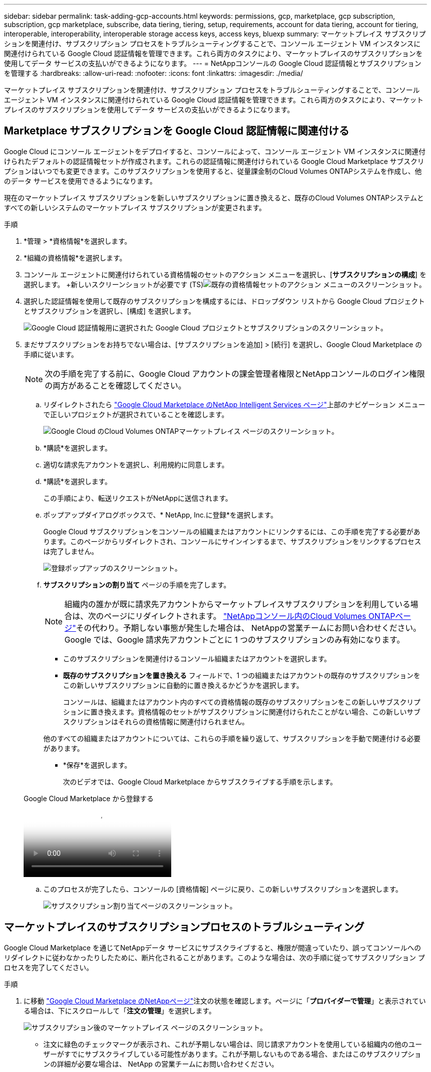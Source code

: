 ---
sidebar: sidebar 
permalink: task-adding-gcp-accounts.html 
keywords: permissions, gcp, marketplace, gcp subscription, subscription, gcp marketplace, subscribe, data tiering, tiering, setup, requirements, account for data tiering, account for tiering, interoperable, interoperability, interoperable storage access keys, access keys, bluexp 
summary: マーケットプレイス サブスクリプションを関連付け、サブスクリプション プロセスをトラブルシューティングすることで、コンソール エージェント VM インスタンスに関連付けられている Google Cloud 認証情報を管理できます。これら両方のタスクにより、マーケットプレイスのサブスクリプションを使用してデータ サービスの支払いができるようになります。 
---
= NetAppコンソールの Google Cloud 認証情報とサブスクリプションを管理する
:hardbreaks:
:allow-uri-read: 
:nofooter: 
:icons: font
:linkattrs: 
:imagesdir: ./media/


[role="lead"]
マーケットプレイス サブスクリプションを関連付け、サブスクリプション プロセスをトラブルシューティングすることで、コンソール エージェント VM インスタンスに関連付けられている Google Cloud 認証情報を管理できます。これら両方のタスクにより、マーケットプレイスのサブスクリプションを使用してデータ サービスの支払いができるようになります。



== Marketplace サブスクリプションを Google Cloud 認証情報に関連付ける

Google Cloud にコンソール エージェントをデプロイすると、コンソールによって、コンソール エージェント VM インスタンスに関連付けられたデフォルトの認証情報セットが作成されます。これらの認証情報に関連付けられている Google Cloud Marketplace サブスクリプションはいつでも変更できます。このサブスクリプションを使用すると、従量課金制のCloud Volumes ONTAPシステムを作成し、他のデータ サービスを使用できるようになります。

現在のマーケットプレイス サブスクリプションを新しいサブスクリプションに置き換えると、既存のCloud Volumes ONTAPシステムとすべての新しいシステムのマーケットプレイス サブスクリプションが変更されます。

.手順
. *管理 > *資格情報*を選択します。
. *組織の資格情報*を選択します。
. コンソール エージェントに関連付けられている資格情報のセットのアクション メニューを選択し、[*サブスクリプションの構成*] を選択します。  +新しいスクリーンショットが必要です (TS)image:screenshot_gcp_add_subscription.png["既存の資格情報セットのアクション メニューのスクリーンショット。"]
. 選択した認証情報を使用して既存のサブスクリプションを構成するには、ドロップダウン リストから Google Cloud プロジェクトとサブスクリプションを選択し、[構成] を選択します。
+
image:screenshot_gcp_associate.gif["Google Cloud 認証情報用に選択された Google Cloud プロジェクトとサブスクリプションのスクリーンショット。"]

. まだサブスクリプションをお持ちでない場合は、[サブスクリプションを追加] > [続行] を選択し、Google Cloud Marketplace の手順に従います。
+

NOTE: 次の手順を完了する前に、Google Cloud アカウントの課金管理者権限とNetAppコンソールのログイン権限の両方があることを確認してください。

+
.. リダイレクトされたら https://console.cloud.google.com/marketplace/product/netapp-cloudmanager/cloud-manager["Google Cloud Marketplace のNetApp Intelligent Services ページ"^]上部のナビゲーション メニューで正しいプロジェクトが選択されていることを確認します。
+
image:screenshot_gcp_cvo_marketplace.png["Google Cloud のCloud Volumes ONTAPマーケットプレイス ページのスクリーンショット。"]

.. *購読*を選択します。
.. 適切な請求先アカウントを選択し、利用規約に同意します。
.. *購読*を選択します。
+
この手順により、転送リクエストがNetAppに送信されます。

.. ポップアップダイアログボックスで、* NetApp, Inc.に登録*を選択します。
+
Google Cloud サブスクリプションをコンソールの組織またはアカウントにリンクするには、この手順を完了する必要があります。このページからリダイレクトされ、コンソールにサインインするまで、サブスクリプションをリンクするプロセスは完了しません。

+
image:screenshot_gcp_marketplace_register.png["登録ポップアップのスクリーンショット。"]

.. *サブスクリプションの割り当て* ページの手順を完了します。
+

NOTE: 組織内の誰かが既に請求先アカウントからマーケットプレイスサブスクリプションを利用している場合は、次のページにリダイレクトされます。 https://bluexp.netapp.com/ontap-cloud?x-gcp-marketplace-token=["NetAppコンソール内のCloud Volumes ONTAPページ"^]その代わり。予期しない事態が発生した場合は、 NetAppの営業チームにお問い合わせください。  Google では、Google 請求先アカウントごとに 1 つのサブスクリプションのみ有効になります。

+
*** このサブスクリプションを関連付けるコンソール組織またはアカウントを選択します。
*** *既存のサブスクリプションを置き換える* フィールドで、1 つの組織またはアカウントの既存のサブスクリプションをこの新しいサブスクリプションに自動的に置き換えるかどうかを選択します。
+
コンソールは、組織またはアカウント内のすべての資格情報の既存のサブスクリプションをこの新しいサブスクリプションに置き換えます。資格情報のセットがサブスクリプションに関連付けられたことがない場合、この新しいサブスクリプションはそれらの資格情報に関連付けられません。

+
他のすべての組織またはアカウントについては、これらの手順を繰り返して、サブスクリプションを手動で関連付ける必要があります。

*** *保存*を選択します。
+
次のビデオでは、Google Cloud Marketplace からサブスクライブする手順を示します。

+
.Google Cloud Marketplace から登録する
video::373b96de-3691-4d84-b3f3-b05101161638[panopto]


.. このプロセスが完了したら、コンソールの [資格情報] ページに戻り、この新しいサブスクリプションを選択します。
+
image:screenshot_gcp_associate.gif["サブスクリプション割り当てページのスクリーンショット。"]







== マーケットプレイスのサブスクリプションプロセスのトラブルシューティング

Google Cloud Marketplace を通じてNetAppデータ サービスにサブスクライブすると、権限が間違っていたり、誤ってコンソールへのリダイレクトに従わなかったりしたために、断片化されることがあります。このような場合は、次の手順に従ってサブスクリプション プロセスを完了してください。

.手順
. に移動 https://console.cloud.google.com/marketplace/product/netapp-cloudmanager/cloud-manager["Google Cloud Marketplace のNetAppページ"^]注文の状態を確認します。ページに「*プロバイダーで管理*」と表示されている場合は、下にスクロールして「*注文の管理*」を選択します。
+
image:screenshot_gcp_manage_orders.png["サブスクリプション後のマーケットプレイス ページのスクリーンショット。"]

+
** 注文に緑色のチェックマークが表示され、これが予期しない場合は、同じ請求アカウントを使用している組織内の他のユーザーがすでにサブスクライブしている可能性があります。これが予期しないものである場合、またはこのサブスクリプションの詳細が必要な場合は、 NetApp の営業チームにお問い合わせください。
+
image:screenshot_gcp_green_marketplace.png["承認された権限のスクリーンショット。"]

** 注文に時計と「保留中」ステータスが表示されている場合は、マーケットプレイス ページに戻り、「プロバイダーで管理」を選択して、上記に記載されているプロセスを完了します。
+
image:screenshot_gcp_pending_marketplace.png["保留中のマーケットプレイス権限のスクリーンショット。"]





